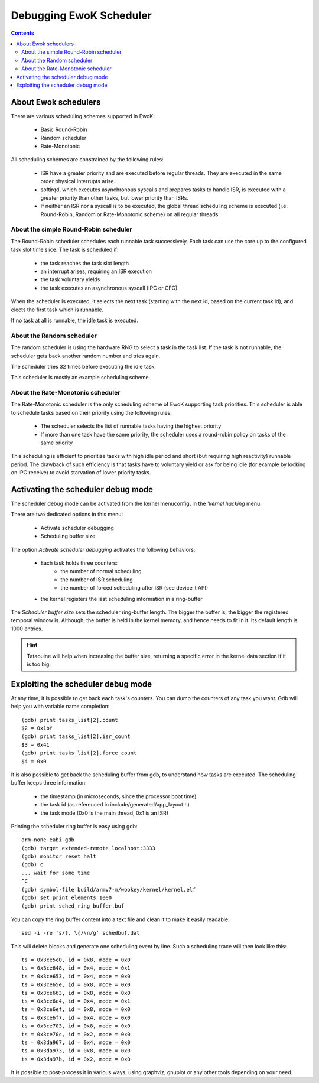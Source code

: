 .. _debug_sched:

Debugging EwoK Scheduler
========================

.. contents::


About Ewok schedulers
---------------------


There are various scheduling schemes supported in EwoK:

   * Basic Round-Robin
   * Random scheduler
   * Rate-Monotonic

All scheduling schemes are constrained by the following rules:

  * ISR have a greater priority and are executed before regular threads. They
    are executed in the same order physical interrupts arise.

  * softirqd, which executes asynchronous syscalls and prepares tasks to handle
    ISR, is executed with a greater priority than other tasks, but lower
    priority than ISRs.

  * If neither an ISR nor a syscall is to be executed, the global thread
    scheduling scheme is executed (i.e. Round-Robin, Random or Rate-Monotonic
    scheme) on all regular threads.


About the simple Round-Robin scheduler
^^^^^^^^^^^^^^^^^^^^^^^^^^^^^^^^^^^^^^

The Round-Robin scheduler schedules each runnable task successively. Each task
can use the core up to the configured task slot time slice. The task is
scheduled if:

   * the task reaches the task slot length
   * an interrupt arises, requiring an ISR execution
   * the task voluntary yields
   * the task executes an asynchronous syscall (IPC or CFG)

When the scheduler is executed, it selects the next task (starting with the
next id, based on the current task id), and elects the first task which is
runnable.

If no task at all is runnable, the idle task is executed.

About the Random scheduler
^^^^^^^^^^^^^^^^^^^^^^^^^^

The random scheduler is using the hardware RNG to select a task in the task
list. If the task is not runnable, the scheduler gets back another random
number and tries again.

The scheduler tries 32 times before executing the idle task.

This scheduler is mostly an example scheduling scheme.

About the Rate-Monotonic scheduler
^^^^^^^^^^^^^^^^^^^^^^^^^^^^^^^^^^

The Rate-Monotonic scheduler is the only scheduling scheme of EwoK supporting
task priorities.
This scheduler is able to schedule tasks based on their priority using the
following rules:

   * The scheduler selects the list of runnable tasks having the highest
     priority
   * If more than one task have the same priority, the scheduler uses a
     round-robin policy on tasks of the same priority

This scheduling is efficient to prioritize tasks with high idle period and
short (but requiring high reactivity) runnable period. The drawback of such
efficiency is that tasks have to voluntary yield or ask for being idle (for
example by locking on IPC receive) to avoid starvation of lower priority tasks.


Activating the scheduler debug mode
-----------------------------------

The scheduler debug mode can be activated from the kernel menuconfig, in the
'*kernel hacking* menu:

.. image:: img/ewok_mc_kernel_hacking.png
   :alt: Scheduler debug mode
   :align: center

There are two dedicated options in this menu:

   * Activate scheduler debugging
   * Scheduling buffer size

.. image:: img/ewok_mc_sched_debug.png
   :alt: Scheduler debug mode
   :align: center

The option *Activate scheduler debugging* activates the following behaviors:

   * Each task holds three counters:
      * the number of normal scheduling
      * the number of ISR scheduling
      * the number of forced scheduling after ISR (see device_t API)
   * the kernel registers the last scheduling information in a ring-buffer

The *Scheduler buffer size* sets the scheduler ring-buffer length. The bigger
the buffer is, the bigger the registered temporal window is. Although, the
buffer is held in the kernel memory, and hence needs to fit in it. Its default
length is 1000 entries.

.. hint::
   Tataouine will help when increasing the buffer size, returning a specific
   error in the kernel data section if it is too big.

Exploiting the scheduler debug mode
-----------------------------------

At any time, it is possible to get back each task's counters. You can dump the
counters of any task you want. Gdb will help you with variable name completion::

   (gdb) print tasks_list[2].count
   $2 = 0x1bf
   (gdb) print tasks_list[2].isr_count
   $3 = 0x41
   (gdb) print tasks_list[2].force_count
   $4 = 0x0

It is also possible to get back the scheduling buffer from gdb, to understand
how tasks are executed.
The scheduling buffer keeps three information:

   * the timestamp (in microseconds, since the processor boot time)
   * the task id (as referenced in include/generated/app_layout.h)
   * the task mode (0x0 is the main thread, 0x1 is an ISR)

Printing the scheduler ring buffer is easy using gdb::

   arm-none-eabi-gdb
   (gdb) target extended-remote localhost:3333
   (gdb) monitor reset halt
   (gdb) c
   ... wait for some time
   ^C
   (gdb) symbol-file build/armv7-m/wookey/kernel/kernel.elf
   (gdb) set print elements 1000
   (gdb) print sched_ring_buffer.buf

You can copy the ring buffer content into a text file and clean it to make it
easily readable::

   sed -i -re 's/}, \{/\n/g' schedbuf.dat

This will delete blocks and generate one scheduling event by line.
Such a scheduling trace will then look like this::

   ts = 0x3ce5c0, id = 0x8, mode = 0x0
   ts = 0x3ce648, id = 0x4, mode = 0x1
   ts = 0x3ce653, id = 0x4, mode = 0x0
   ts = 0x3ce65e, id = 0x8, mode = 0x0
   ts = 0x3ce663, id = 0x8, mode = 0x0
   ts = 0x3ce6e4, id = 0x4, mode = 0x1
   ts = 0x3ce6ef, id = 0x8, mode = 0x0
   ts = 0x3ce6f7, id = 0x4, mode = 0x0
   ts = 0x3ce703, id = 0x8, mode = 0x0
   ts = 0x3ce70c, id = 0x2, mode = 0x0
   ts = 0x3da967, id = 0x4, mode = 0x0
   ts = 0x3da973, id = 0x8, mode = 0x0
   ts = 0x3da97b, id = 0x2, mode = 0x0

It is possible to post-process it in various ways, using graphviz, gnuplot or
any other tools depending on your need.

